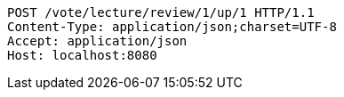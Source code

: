 [source,http,options="nowrap"]
----
POST /vote/lecture/review/1/up/1 HTTP/1.1
Content-Type: application/json;charset=UTF-8
Accept: application/json
Host: localhost:8080

----